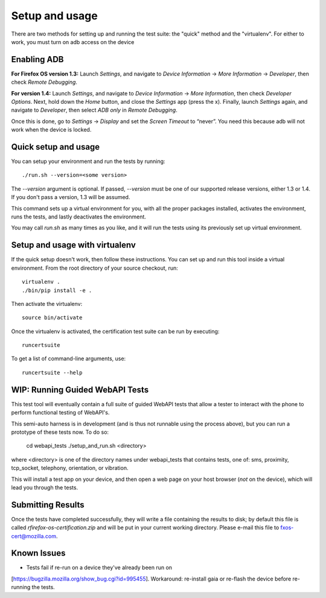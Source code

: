 Setup and usage
===============

There are two methods for setting up and running the test suite: the
"quick" method and the "virtualenv". For either to work, you must turn
on adb access on the device

Enabling ADB
------------

**For Firefox OS version 1.3:** Launch *Settings*, and navigate to
*Device Information* → *More Information* → *Developer*, then check
*Remote Debugging*.

**For version 1.4:** Launch *Settings*, and navigate to *Device
Information* → *More Information*, then check *Developer Options*.
Next, hold down the *Home* button, and close the *Settings* app (press
the x).  Finally, launch *Settings* again, and navigate to
*Developer*, then select *ADB only* in *Remote Debugging*.

Once this is done, go to *Settings* → *Display* and set the *Screen
Timeout* to “never”.  You need this because adb will not work when the
device is locked.

Quick setup and usage
---------------------

You can setup your environment and run the tests by running::

    ./run.sh --version=<some version>

The *--version* argument is optional.  If passed,
*--version* must be one of our supported release versions, either 1.3
or 1.4.  If you don't pass a version, 1.3 will be assumed.

This command sets up a virtual environment for you, with all the
proper packages installed, activates the environment, runs the tests,
and lastly deactivates the environment.

You may call *run.sh* as many times as you like, and it will run the
tests using its previously set up virtual environment.

Setup and usage with virtualenv
-------------------------------

If the quick setup doesn't work, then follow these instructions.  You
can set up and run this tool inside a virtual environment.  From the
root directory of your source checkout, run::

    virtualenv .
    ./bin/pip install -e .

Then activate the virtualenv::

    source bin/activate

Once the virtualenv is activated, the certification test suite can be
run by executing::

    runcertsuite

To get a list of command-line arguments, use::

    runcertsuite --help

WIP: Running Guided WebAPI Tests
--------------------------------

This test tool will eventually contain a full suite of guided WebAPI tests
that allow a tester to interact with the phone to perform functional
testing of WebAPI's.

This semi-auto harness is in development (and is thus not runnable
using the process above), but you can run a prototype of these tests
now. To do so:

    cd webapi_tests
    ./setup_and_run.sh <directory>

where <directory> is one of the directory names under webapi_tests that contains
tests, one of: sms, proximity, tcp_socket, telephony, orientation, or
vibration.

This will install a test app on your device, and then open a web page on
your host browser (*not* on the device), which will lead you through the tests.

Submitting Results
------------------

Once the tests have completed successfully, they will write a file
containing the results to disk; by default this file is called
*rfirefox-os-certification.zip* and will be put in your current working
directory. Please e-mail this file to fxos-cert@mozilla.com.

Known Issues
------------
* Tests fail if re-run on a device they've already been run on
[https://bugzilla.mozilla.org/show_bug.cgi?id=995455].  Workaround:
re-install gaia or re-flash the device before re-running the tests.

